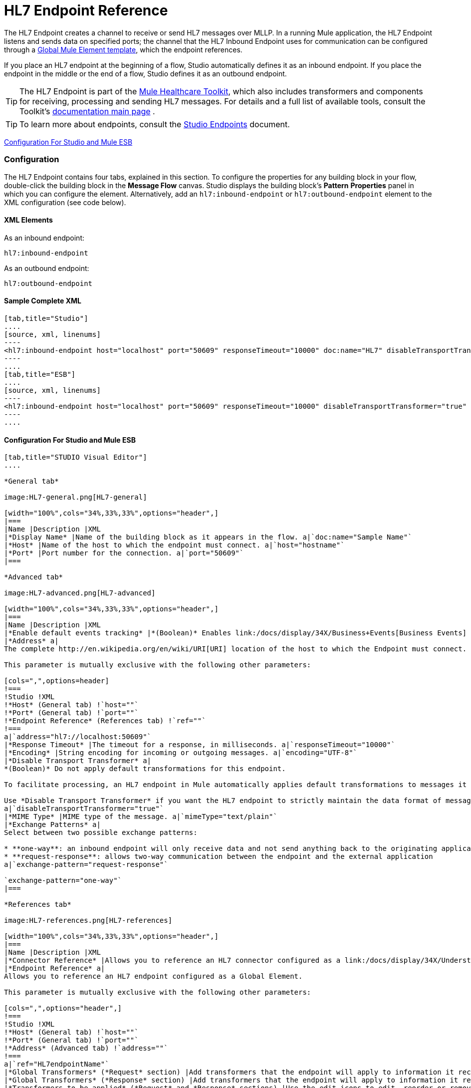 = HL7 Endpoint Reference

The HL7 Endpoint creates a channel to receive or send HL7 messages over MLLP. In a running Mule application, the HL7 Endpoint listens and sends data on specified ports; the channel that the HL7 Inbound Endpoint uses for communication can be configured through a link:/docs/display/34X/Understand+Global+Mule+Elements[Global Mule Element template], which the endpoint references.

If you place an HL7 endpoint at the beginning of a flow, Studio automatically defines it as an inbound endpoint. If you place the endpoint in the middle or the end of a flow, Studio defines it as an outbound endpoint.

[TIP]
The HL7 Endpoint is part of the link:/docs/display/34X/Mule+Healthcare+Toolkit[Mule Healthcare Toolkit], which also includes transformers and components for receiving, processing and sending HL7 messages. For details and a full list of available tools, consult the Toolkit's link:/docs/display/34X/Mule+Healthcare+Toolkit[documentation main page] .

[TIP]
To learn more about endpoints, consult the link:/docs/display/34X/Studio+Endpoints[Studio Endpoints] document.


<<Configuration For Studio and Mule ESB>>

=== Configuration

The HL7 Endpoint contains four tabs, explained in this section. To configure the properties for any building block in your flow, double-click the building block in the *Message Flow* canvas. Studio displays the building block's *Pattern* *Properties* panel in which you can configure the element. Alternatively, add an `hl7:inbound-endpoint` or `hl7:outbound-endpoint` element to the XML configuration (see code below).

==== XML Elements

As an inbound endpoint:

[source]
----
hl7:inbound-endpoint
----

As an outbound endpoint:

[source]
----
hl7:outbound-endpoint
----

==== Sample Complete XML

[tabs]
------
[tab,title="Studio"]
....
[source, xml, linenums]
----
<hl7:inbound-endpoint host="localhost" port="50609" responseTimeout="10000" doc:name="HL7" disableTransportTransformer="true" exchange-pattern="request-response" tracking:enable-default-events="true"/>
----
....
[tab,title="ESB"]
....
[source, xml, linenums]
----
<hl7:inbound-endpoint host="localhost" port="50609" responseTimeout="10000" disableTransportTransformer="true" exchange-pattern="request-response"/>
----
....
------

==== Configuration For Studio and Mule ESB

[tabs]
------
[tab,title="STUDIO Visual Editor"]
....

*General tab*

image:HL7-general.png[HL7-general]

[width="100%",cols="34%,33%,33%",options="header",]
|===
|Name |Description |XML
|*Display Name* |Name of the building block as it appears in the flow. a|`doc:name="Sample Name"`
|*Host* |Name of the host to which the endpoint must connect. a|`host="hostname"`
|*Port* |Port number for the connection. a|`port="50609"`
|===

*Advanced tab*

image:HL7-advanced.png[HL7-advanced]

[width="100%",cols="34%,33%,33%",options="header",]
|===
|Name |Description |XML
|*Enable default events tracking* |*(Boolean)* Enables link:/docs/display/34X/Business+Events[Business Events] for the Endpoint. a|`tracking:enable-default-events="true"`
|*Address* a|
The complete http://en.wikipedia.org/en/wiki/URI[URI] location of the host to which the Endpoint must connect.

This parameter is mutually exclusive with the following other parameters:

[cols=",",options=header]
!===
!Studio !XML
!*Host* (General tab) !`host=""`
!*Port* (General tab) !`port=""`
!*Endpoint Reference* (References tab) !`ref=""`
!===
a|`address="hl7://localhost:50609"`
|*Response Timeout* |The timeout for a response, in milliseconds. a|`responseTimeout="10000"`
|*Encoding* |String encoding for incoming or outgoing messages. a|`encoding="UTF-8"`
|*Disable Transport Transformer* a|
*(Boolean)* Do not apply default transformations for this endpoint.

To facilitate processing, an HL7 endpoint in Mule automatically applies default transformations to messages it receives. These default transformations make the message contents more “Mule friendly.”

Use *Disable Transport Transformer* if you want the HL7 endpoint to strictly maintain the data format of messages it receives
a|`disableTransportTransformer="true"`
|*MIME Type* |MIME type of the message. a|`mimeType="text/plain"`
|*Exchange Patterns* a|
Select between two possible exchange patterns:

* **one-way**: an inbound endpoint will only receive data and not send anything back to the originating application. An outbound endpoint will only send data.
* **request-response**: allows two-way communication between the endpoint and the external application
a|`exchange-pattern="request-response"`

`exchange-pattern="one-way"`
|===

*References tab*

image:HL7-references.png[HL7-references]

[width="100%",cols="34%,33%,33%",options="header",]
|===
|Name |Description |XML
|*Connector Reference* |Allows you to reference an HL7 connector configured as a link:/docs/display/34X/Understand+Global+Mule+Elements[Global Element]. a|`connector-ref="HL7connectorName"`
|*Endpoint Reference* a|
Allows you to reference an HL7 endpoint configured as a Global Element.

This parameter is mutually exclusive with the following other parameters:

[cols=",",options="header",]
!===
!Studio !XML
!*Host* (General tab) !`host=""`
!*Port* (General tab) !`port=""`
!*Address* (Advanced tab) !`address=""`
!===
a|`ref="HL7endpointName"`
|*Global Transformers* (*Request* section) |Add transformers that the endpoint will apply to information it receives. Use the *Add* icon next to the *Global Transformers* field to select transformers to add. a|`transformer-refs="HL7_Encoding_Transformer XML_to_Maps"`
|*Global Transformers* (*Response* section) |Add transformers that the endpoint will apply to information it receives. Use the *Add* icon next to the *Global Transformers* field to select transformers to add. a|`responseTransformer-refs="Maps to XML HL7_Encoding_Transformer"`
|*Transformers to be applied* (*Request* and *Response* sections) |Use the edit icons to edit, reorder or remove selected transformers. | 
|===

....
[tab,title="XML Editor"]
....

To access the Studio XML Editor, click the *Configuration XML* tab under the canvas.

For details, see http://www.mulesoft.org/documentation/display/current/Mule+Studio+Essentials#MuleStudioEssentials-XMLEditorTipsandTricks[XML Editor trips and tricks].

The table below describes all configurable parameters for this building block.

[width="100%",cols="34%,33%,33%",options="header",]
|===
|Name |Description |XML
|*Display Name* |Name of the building block as it appears in the flow. a|`doc:name="Sample Name"`
|*Host* |Name of the host to which the endpoint must connect. a|`host="hostname"`
|*Port* |Port number for the connection. a|`port="50609"`
|*Enable default events tracking* |*(Boolean)* Enables link:/docs/display/34X/Business+Events[Business Events] for the Endpoint. a|`tracking:enable-default-events="true"`
|*Address* a|
The complete http://en.wikipedia.org/en/wiki/URI[URI] location of the host to which the Endpoint must connect.

This parameter is mutually exclusive with the following other parameters:

[cols=",",options="header",]
!===
!Studio !XML
!*Host* (General tab) !`host=""`
!*Port* (General tab) !`port=""`
!*Endpoint Reference* (References tab) !`ref=""`
!===
a|`address="hl7://localhost:50609"`
|*Response Timeout* |The timeout for a response, in milliseconds. a|`responseTimeout="10000"`
|*Encoding* |String encoding for incoming or outgoing messages. a|`encoding="UTF-8"`
|*Disable Transport Transformer* a|
*(Boolean)* Do not apply default transformations for this endpoint.

To facilitate processing, an HL7 endpoint in Mule automatically applies default transformations to messages it receives. These default transformations make the message contents more “Mule friendly.”

Use *Disable Transport Transformer* if you want the HL7 endpoint to strictly maintain the data format of messages it receives
a|`disableTransportTransformer="true"`
|*MIME Type* |MIME type of the message. a|`mimeType="text/plain"`
|*Exchange Patterns* a|
Select between two possible exchange patterns:

* **one-way**: an inbound endpoint will only receive data and not send anything back to the originating application. An outbound endpoint will only send data.
* **request-response**: allows two-way communication between the endpoint and the external application
a|`exchange-pattern="request-response"`

`exchange-pattern="one-way"`
|*Connector Reference* |Allows you to reference an HL7 connector configured as a link:/docs/display/34X/Understand+Global+Mule+Elements[Global Element]. a|`connector-ref="HL7connectorName"`
|*Endpoint Reference* a|
Allows you to reference an HL7 endpoint configured as a Global Element.

This parameter is mutually exclusive with the following other parameters:

[cols=",",options="header",]
!===
!Studio !XML
!*Host* (General tab) !`host=""`
!*Port* (General tab) !`port=""`
!*Address* (Advanced tab) !`address=""`
!===
a|`ref="HL7endpointName"`
|*Global Transformers* (*Request* section) |Add transformers that the endpoint will apply to information it receives. Use the *Add* icon next to the *Global Transformers* field to select transformers to add. a|`transformer-refs="HL7_Encoding_Transformer XML_to_Maps"`
|*Global Transformers* (*Response* section) |Add transformers that the endpoint will apply to information it receives. Use the *Add* icon next to the *Global Transformers* field to select transformers to add. a|`responseTransformer-refs="Maps to XML HL7_Encoding_Transformer"`
|===

....
[tab,title="Standalone"]
....

===== HL7 Endpoint Attributes

[cols=",,,,",options="header",]
|======
|Name |Type |Required |Default |Description
|`host` |string |no |- |The host of the TCP socket.
|`port` |port number |no |- |The port of the TCP socket.
|======

The HL7 endpoint also accepts all attributes configurable for endpoints. See the link:/docs/display/34X/Endpoint+Configuration+Reference[Endpoint Configuration Reference] for details.

===== Namespace and Syntax

[source]
----
http://www.mulesoft.org/schema/mule/hl7
----

===== XML Schema Location

[source]
----
http://www.mulesoft.org/schema/mule/hl7/mule-hl7.xsd
----
....
------
